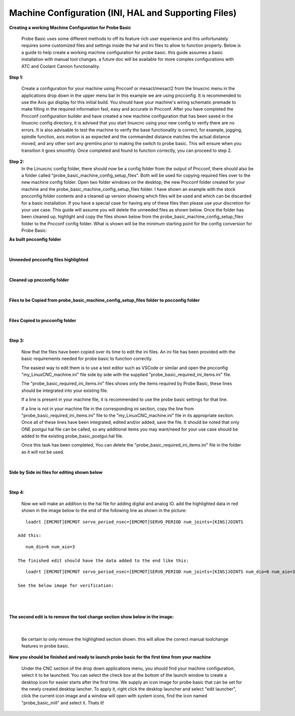 =====================================================
Machine Configuration (INI, HAL and Supporting Files)
=====================================================

**Creating a working Machine Configuration for Probe Basic**

   Probe Basic uses some different methods to off its feature rich user experience and this unfortunately requires some customized files and settings inside the hal and ini files to allow to function properly.  Below is a guide to help create a working machine configuration for probe basic.  this guide assumes a basic installation with manual tool changes.  a future doc will be available for more complex configurations with ATC and Coolant Cannon functionality.

**Step 1:**

   Create a configuration for your machine using Pncconf or mesact/mesact2 from the linuxcnc menu in the applications drop down in the upper menu bar In this example we are using pncconfig.  It is recommended to use the Axis gui display for this initial build.  You should have your machine's wiring schematic premade to make filling in the required information fast, easy and accurate in Pncconf.
   After you have completed the Pncconf configuration builder and have created a new machine configuration that has been saved in the linuxcnc config directory, it is advised that you start linuxcnc using your new config to verify there are no errors.  It is also advisable to test the machine to verify the base functionality is correct, for example, jogging, spindle function, axis motion is as expected and the commanded distance matches the actual distance moved, and any other sort any gremlins prior to making the switch to probe basic.  This will ensure when you transition it goes smoothly.  Once completed and found to function correctly, you can proceed to step 2.


**Step 2:**
   In the Linuxcnc config folder, there should now be a config folder from the output of Pncconf, there should also be a folder called "probe_basic_machine_config_setup_files".  Both will be used for copying required files over to the new machine config folder.  Open two folder windows on the desktop, the new Pncconf folder created for your machine and the probe_basic_machine_config_setup_files folder. I have shown an example with the stock pncconfig folder contents and a cleaned up version showing which files will be used and which can be discarded for a basic installation.  If you have a special case for having any of these files then please use your discretion for your use case. This guide will assume you will delete the unneeded files as shown below.  Once the folder has been cleaned up, highlight and copy the files shown below from the probe_basic_machine_config_setup_files folder to the Pncconf config folder. What is shown will be the minimum starting point for the config conversion for Probe Basic:


**As built pncconfig folder**

   .. image:: images/pb_instruction_1.png
      :align: center


|



**Unneeded pncconfig files highlighted**

   .. image:: images/pb_instruction_2.png
      :align: center


|



**Cleaned up pncconfig folder**

   .. image:: images/pb_instruction_3.png
      :align: center


|



**Files to be Copied from probe_basic_machine_config_setup_files folder to pncconfig folder**

   .. image:: images/pb_instruction_4.png
      :align: center


|


**Files Copied to pncconfig folder**


   .. image:: images/pb_instruction_5.png
      :align: center


|




**Step 3:**


   Now that the files have been copied over its time to edit the ini files.  An ini file has been provided with the basic requirements needed for probe basic to function correctly.

   The easiest way to edit them is to use a text editor such as VSCode or similar and open the pncconfig "my_LinuxCNC_machine.ini" file side by side with the supplied "probe_basic_required_ini_items.ini" file.

   The "probe_basic_required_ini_items.ini" files shows only the items required by Probe Basic, these lines should be integrated into your existing file.

   If a line is present in your machine file, it is recommended to use the probe basic settings for that line.

   If a line is not in your machine file in the corresponding ini section, copy the line from "probe_basic_required_ini_items.ini" file to the "my_LinuxCNC_machine.ini" file in its appropriate section.  Once all of these lines have been integrated, edited and/or added, save the file.  It should be noted that only ONE postgui hal file can be called, so any additional items you may want/need for your use case should be added to the existing probe_basic_postgui.hal file. 

   Once this task has been completed, You can delete the "probe_basic_required_ini_items.ini" file in the folder as it will not be used.
|



**Side by Side ini files for editing shown below**


   .. image:: images/pb_instruction_7.png
      :align: center


|




**Step 4:**


   Now we will make an addition to the hal file for adding digital and analog IO.  add the highlighted data in red shown in the image below to the end of the following line as shown in the picture:

::

      loadrt [EMCMOT]EMCMOT servo_period_nsec=[EMCMOT]SERVO_PERIOD num_joints=[KINS]JOINTS

   Add this: 

::

      num_dio=6 num_aio=3

   The finished edit should have the data added to the end like this:

::

      loadrt [EMCMOT]EMCMOT servo_period_nsec=[EMCMOT]SERVO_PERIOD num_joints=[KINS]JOINTS num_dio=6 num_aio=3

   See the below image for verification:

|

   .. image:: images/pb_instruction_8.png
      :align: center

|


**The second edit is to remove the tool change section show below in the image:**


   .. image:: images/pb_instruction_9.png
      :align: center


|

   Be certain to only remove the highlighted section shown. this will allow the correct manual toolchange features in probe basic.


**Now you should be finished and ready to launch probe basic for the first time from your machine**


   Under the CNC section of the drop down applications menu, you should find your machine configuration, select it to be launched.  You can select the check box at the bottom of the launch window to create a desktop icon for easier starts after the first time.  We supply an icon image for probe basic that can be set for the newly created desktop lancher. To apply it, right click the desktop launcher and select "edit launcher", click the current icon image and a window will open with system icons, find the icon named "probe_basic_mill" and select it.  Thats it!